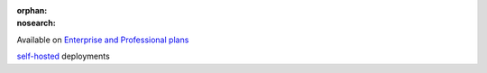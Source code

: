 :orphan:
:nosearch:

.. raw:: html

  <div class="mm-plans-badge">

|plans-img| Available on `Enterprise and Professional plans <https://mattermost.com/pricing/>`__

|deployment-img| `self-hosted <https://mattermost.com/deploy/>`__ deployments

.. |plans-img| image:: ../_static/images/badges/flag_icon.svg

.. |deployment-img| image:: ../_static/images/badges/deployment_icon.svg

.. raw:: html

  </div>

